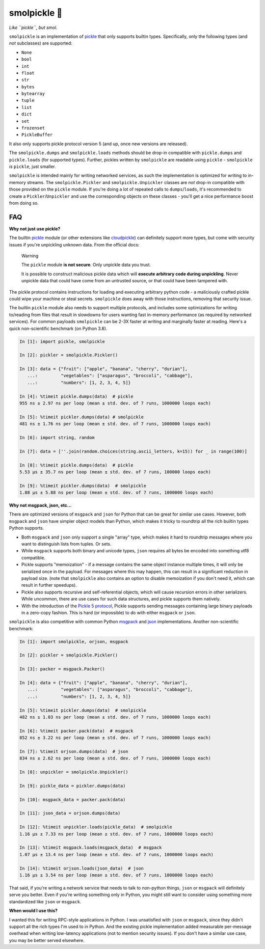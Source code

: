 smolpickle 🥒
=============

*Like ``pickle``, but smol.*

``smolpickle`` is an implementation of `pickle
<https://docs.python.org/3/library/pickle.html>`__ that only supports builtin
types. Specifically, only the following types (and *not* subclasses) are
supported:

- ``None``
- ``bool``
- ``int``
- ``float``
- ``str``
- ``bytes``
- ``bytearray``
- ``tuple``
- ``list``
- ``dict``
- ``set``
- ``frozenset``
- ``PickleBuffer``

It also only supports pickle protocol version 5 (and up, once new versions are
released).

The ``smolpickle.dumps`` and ``smolpickle.loads`` methods should be drop-in
compatible with ``pickle.dumps`` and ``pickle.loads`` (for supported types).
Further, pickles written by ``smolpickle`` are readable using ``pickle`` -
``smolpickle`` *is* ``pickle``, just smaller.

``smolpickle`` is intended mainly for writing networked services, as such the
implementation is optimized for writing to in-memory streams. The
``smolpickle.Pickler`` and ``smolpickle.Unpickler`` classes are *not* drop-in
compatible with those provided on the ``pickle`` module. If you're doing a lot
of repeated calls to ``dumps``/``loads``, it's recommended to create a
``Pickler``/``Unpickler`` and use the corresponding objects on these classes -
you'll get a nice performance boost from doing so.

FAQ
---

**Why not just use pickle?**

The builtin `pickle <https://docs.python.org/3/library/pickle.html>`__ module
(or other extensions like `cloudpickle
<https://github.com/cloudpipe/cloudpickle>`__) can definitely support more
types, but come with security issues if you're unpickling unknown data. From
the official docs:

  Warning

  The ``pickle`` module **is not secure**. Only unpickle data you trust.

  It is possible to construct malicious pickle data which will **execute
  arbitrary code during unpickling**. Never unpickle data that could have come
  from an untrusted source, or that could have been tampered with.

The pickle protocol contains instructions for loading and executing arbitrary
python code - a maliciously crafted pickle could wipe your machine or steal
secrets. ``smolpickle`` does away with those instructions, removing that
security issue.

The builtin ``pickle`` module also needs to support multiple protocols, and
includes some optimizations for writing to/reading from files that result in
slowdowns for users wanting fast in-memory performance (as required by
networked services). For common payloads ``smolpickle`` can be 2-3X faster at
writing and marginally faster at reading. Here's a quick non-scientific
benchmark (on Python 3.8).

.. code-block:: python

    In [1]: import pickle, smolpickle

    In [2]: pickler = smolpickle.Pickler()

    In [3]: data = {"fruit": ["apple", "banana", "cherry", "durian"],
       ...:         "vegetables": ["asparagus", "broccoli", "cabbage"],
       ...:         "numbers": [1, 2, 3, 4, 5]}

    In [4]: %timeit pickle.dumps(data)  # pickle
    955 ns ± 2.97 ns per loop (mean ± std. dev. of 7 runs, 1000000 loops each)

    In [5]: %timeit pickler.dumps(data) # smolpickle
    481 ns ± 1.76 ns per loop (mean ± std. dev. of 7 runs, 1000000 loops each)

    In [6]: import string, random

    In [7]: data = [''.join(random.choices(string.ascii_letters, k=15)) for _ in range(100)]

    In [8]: %timeit pickle.dumps(data)  # pickle
    5.53 µs ± 35.7 ns per loop (mean ± std. dev. of 7 runs, 100000 loops each)

    In [9]: %timeit pickler.dumps(data)  # smolpickle
    1.88 µs ± 5.88 ns per loop (mean ± std. dev. of 7 runs, 1000000 loops each)

**Why not msgpack, json, etc...**

There are optimized versions of ``msgpack`` and ``json`` for Python that can be
great for similar use cases. However, both ``msgpack`` and ``json`` have
simpler object models than Python, which makes it tricky to roundtrip all the
rich builtin types Python supports.

- Both ``msgpack`` and ``json`` only support a single "array" type, which makes
  it hard to roundtrip messages where you want to distinguish lists from
  tuples. Or sets.
- While ``msgpack`` supports both binary and unicode types, ``json`` requires
  all bytes be encoded into something utf8 compatible.
- Pickle supports "memoization" - if a message contains the same object
  instance multiple times, it will only be serialized once in the payload. For
  messages where this may happen, this can result in a significant reduction in
  payload size. (note that ``smolpickle`` also contains an option to disable
  memoization if you don't need it, which can result in further speedups).
- Pickle also supports recursive and self-referential objects, which will cause
  recursion errors in other serializers. While uncommon, there are use cases
  for such data structures, and pickle supports them natively.
- With the introduction of the `Pickle 5 protocol
  <https://www.python.org/dev/peps/pep-0574/>`__, Pickle supports sending
  messages containing large binary payloads in a zero-copy fashion. This is
  hard (or impossible) to do with either ``msgpack`` or ``json``.

``smolpickle`` is also competitive with common Python `msgpack
<https://github.com/msgpack/msgpack-python>`__ and `json
<https://github.com/ijl/orjson>`__ implementations. Another non-scientific
benchmark:

.. code-block:: python

    In [1]: import smolpickle, orjson, msgpack

    In [2]: pickler = smolpickle.Pickler()

    In [3]: packer = msgpack.Packer()

    In [4]: data = {"fruit": ["apple", "banana", "cherry", "durian"],
       ...:         "vegetables": ["asparagus", "broccoli", "cabbage"],
       ...:         "numbers": [1, 2, 3, 4, 5]}

    In [5]: %timeit pickler.dumps(data)  # smolpickle
    482 ns ± 1.03 ns per loop (mean ± std. dev. of 7 runs, 1000000 loops each)

    In [6]: %timeit packer.pack(data)  # msgpack 
    852 ns ± 3.22 ns per loop (mean ± std. dev. of 7 runs, 1000000 loops each)

    In [7]: %timeit orjson.dumps(data)  # json
    834 ns ± 2.62 ns per loop (mean ± std. dev. of 7 runs, 1000000 loops each)

    In [8]: unpickler = smolpickle.Unpickler()

    In [9]: pickle_data = pickler.dumps(data)

    In [10]: msgpack_data = packer.pack(data)

    In [11]: json_data = orjson.dumps(data)

    In [12]: %timeit unpickler.loads(pickle_data)  # smolpickle
    1.16 µs ± 7.33 ns per loop (mean ± std. dev. of 7 runs, 1000000 loops each)

    In [13]: %timeit msgpack.loads(msgpack_data)  # msgpack
    1.07 µs ± 13.4 ns per loop (mean ± std. dev. of 7 runs, 1000000 loops each)

    In [14]: %timeit orjson.loads(json_data)  # json
    1.16 µs ± 3.54 ns per loop (mean ± std. dev. of 7 runs, 1000000 loops each)

That said, if you're writing a network service that needs to talk to non-python
things, ``json`` or ``msgpack`` will definitely serve you better. Even if
you're writing something only in Python, you might still want to consider using
something more standardized like ``json`` or ``msgpack``.

**When would I use this?**

I wanted this for writing RPC-style applications in Python. I was unsatisfied
with ``json`` or ``msgpack``, since they didn't support all the rich types I'm
used to in Python. And the existing pickle implementation added measurable
per-message overhead when writing low-latency applications (not to mention
security issues). If you don't have a similar use case, you may be better
served elsewhere.
